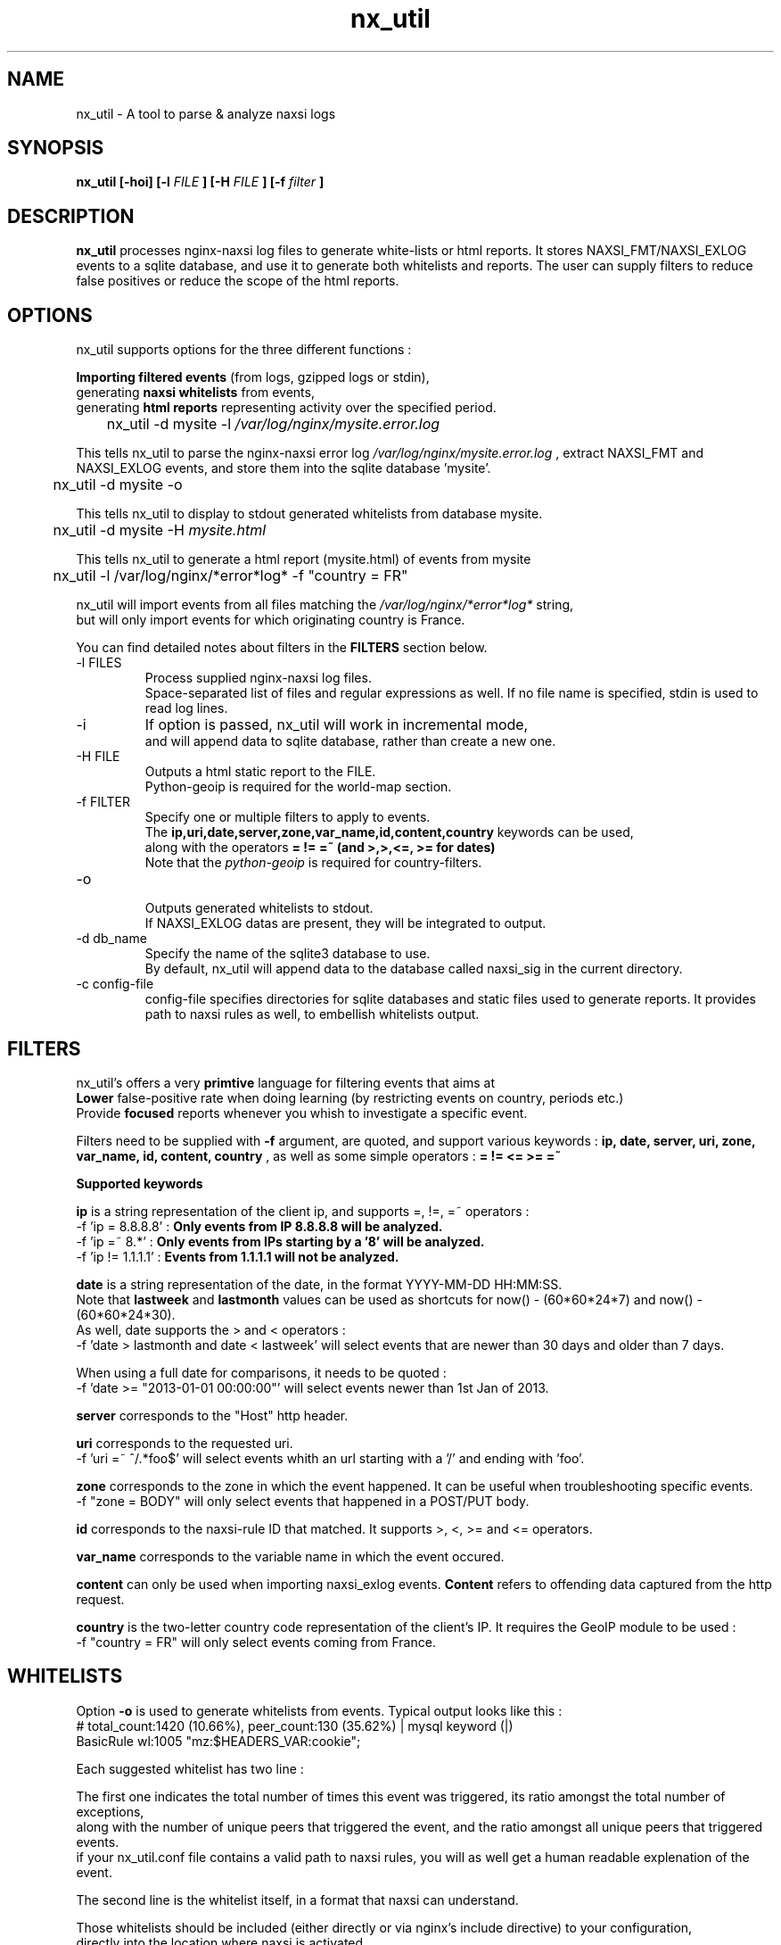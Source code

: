 .TH nx_util 1 LOCAL 
.SH NAME 
nx_util \- A tool to parse & analyze naxsi logs
.SH SYNOPSIS 
.B nx_util [-hoi] [-l
.I FILE
.B ] [-H 
.I FILE
.B ] [-f 
.I filter
.B ] 
.SH DESCRIPTION 
.B nx_util
processes nginx-naxsi log files to generate white-lists or html reports.
It stores NAXSI_FMT/NAXSI_EXLOG events to a sqlite database, and use it to
generate both whitelists and reports.
The user can supply filters to reduce false positives or reduce 
the scope of the html reports.
.SH OPTIONS
nx_util supports options for the three different functions : 
.br

.B Importing filtered events
(from logs, gzipped logs or stdin), 
.br
generating
.B naxsi whitelists
from events, 
.br
generating 
.B "html reports"
representing activity over the specified period.

.br
\&	nx_util -d mysite -l
.I /var/log/nginx/mysite.error.log
.br

This tells nx_util to parse the nginx-naxsi error log 
.I /var/log/nginx/mysite.error.log
, extract NAXSI_FMT and NAXSI_EXLOG events, 
and store them into the sqlite database 'mysite'.
.br

\&	nx_util -d mysite -o
.br

This tells nx_util to display to stdout generated whitelists
from database mysite.

\&	nx_util -d mysite -H 
.I mysite.html
.br

This tells nx_util to generate a html report (mysite.html) 
of events from mysite


\&	nx_util -l /var/log/nginx/*error*log* -f "country = FR"
.br

nx_util will import events from all files matching the
.I /var/log/nginx/*error*log*
string,
.br
but will only import events for which originating country is France.

You can find detailed notes about filters in the
.B FILTERS
section below.



.IP "-l FILES"
Process supplied nginx-naxsi log files.
.br
Space-separated list of files and regular expressions as well.
If no file name is specified, stdin is used to read log lines.
.IP "-i"
If option is passed, nx_util will work in incremental mode,
.br
and will append data to sqlite database, rather than create a new one.

.IP "-H FILE"
.br
Outputs a html static report to the FILE.
.br
Python-geoip is required for the world-map section.

.IP "-f FILTER"
.br
Specify one or multiple filters to apply to events.
.br
The 
.B ip,uri,date,server,zone,var_name,id,content,country
keywords can be used,
.br
along with the operators 
.B = != =~ (and >,>,<=, >= for dates)
.br
.br
Note that the
.I python-geoip
is required for country-filters.
.IP "-o"
.br
Outputs generated whitelists to stdout.
.br
If NAXSI_EXLOG datas are present, they will be integrated to output.

.IP "-d db_name"
.br
Specify the name of the sqlite3 database to use.
.br
By default, nx_util will append data to the database called naxsi_sig
in the current directory.
.IP "-c config-file"
.br
config-file specifies directories for sqlite databases and static files used to generate reports. It provides path to naxsi rules as well, to embellish whitelists output.

.SH FILTERS

nx_util's offers a very
.B primtive
language for filtering events that aims at 
.br
.B Lower
false-positive rate when doing learning (by restricting events on country, periods etc.)
.br
Provide
.B focused
reports whenever you whish to investigate a specific event.
.br

Filters need to be supplied with
.B -f
argument, are quoted, and support various keywords : 
.B ip, date, server, uri, zone, var_name, id, content, country
, as well as some simple operators :
.B = != <= >= =~

.B \&		Supported keywords
.br

.B ip
is a string representation of the client ip, and supports =, !=, =~ operators :
.br
\&	-f 'ip = 8.8.8.8'  :
.B Only events from IP 8.8.8.8 will be analyzed.
.br
\&	-f 'ip =~ 8.*'       :
.B Only events from IPs starting by a '8' will be analyzed.
.br
\&	-f 'ip != 1.1.1.1'   :
.B Events from 1.1.1.1 will not be analyzed.
.br

.B date
is a string representation of the date, in the format YYYY-MM-DD HH:MM:SS.
.br
Note that
.B lastweek
and
.B lastmonth
values can be used as shortcuts for now() - (60*60*24*7) and now() - (60*60*24*30).
.br
As well, date supports the > and < operators :
.br
\&	-f 'date > lastmonth and date < lastweek'
will select events that are newer than 30 days and older than 7 days.
.br

\&	When using a full date for comparisons, it needs to be quoted :
.br
\&	-f 'date >= "2013-01-01 00:00:00"'
will select events newer than 1st Jan of 2013.
.br

.B server
corresponds to the "Host" http header.
.br

.B uri
corresponds to the requested uri.
.br
\&	-f 'uri =~ ^/.*foo$' will select events whith an url starting with a '/' and ending with 'foo'.
.br

.B zone
corresponds to the zone in which the event happened. It can be useful when troubleshooting specific events.
.br
\&	-f "zone = BODY" will only select events that happened in a POST/PUT body.
.br

.B id
corresponds to the naxsi-rule ID that matched. It supports >, <, >= and <= operators.
.br

.B var_name
corresponds to the variable name in which the event occured.
.br

.B content
can only be used when importing naxsi_exlog events.
.B Content
refers to offending data captured from the http request.
.br

.B country
is the two-letter country code representation of the client's IP. It requires the GeoIP module to be used :
.br
\&	-f "country = FR" will only select events coming from France.

.SH WHITELISTS
.br
Option
.B -o
is used to generate whitelists from events. Typical output looks like this :
.br
\&	# total_count:1420 (10.66%), peer_count:130 (35.62%) | mysql keyword (|)
.br
\&	BasicRule wl:1005 "mz:$HEADERS_VAR:cookie";
.br

Each suggested whitelist has two line :
.br

The first one indicates the total number of times this event was triggered, its ratio amongst the total number of exceptions,
.br
\&	along with the number of unique peers that triggered the event, and the ratio amongst all unique peers that triggered events.
.br
\&	if your nx_util.conf file contains a valid path to naxsi rules, you will as well get a human readable explenation of the event.
.br

The second line is the whitelist itself, in a format that naxsi can understand.
.br

Those whitelists should be included (either directly or via nginx's include directive) to your configuration,
.br
directly into the location where naxsi is activated.
.br

If you enable $naxsi_extensive_log in your location, nx_util will include extra data in the whitelists, such as :
.br
\&	# total_count:2 (0.27%), peer_count:1 (5.0%) | , in stuff
.br
\&	#exemple (from exlog) : 'Korea, North'
.br
\&	BasicRule wl:1015 "mz:$URL:/user/register|$BODY_VAR:field_country[und]";
.br

After the original comment line, another one was added. The quoted string corresponds to the actual content
.br
of the variable that triggered the exception, helping you to distinguish false positives.

.SH EXAMPLES
.br
cat foobar.log | nx_util -l -o -H test1
.br
\&	nx_util reads events from stdin, then generates whitelists to stdout
.B (-o)
and html report to  "test1"
.B (-H) 
.br

nx_util -l /var/log/nginx/*error.log -H test1 -f "date > lastweek"
.br
\&	nx_util will read all log files from
.I /var/log/nginx directory
 and create a html report of
.B last week
events to file "test1"
.br

nx_util -d allsites -i -l /var/log/nginx/*error.log -H test1 -f "date > lastweek"
.br
\&	nx_util will
.B append
last week events from all files in
.I /var/log/nginx/*error.log
to the database
.B allsites.

.SH BUGS

The filters mechanism is extremely primitive and might be subject to bugs if you attempt to create some complex filters.
